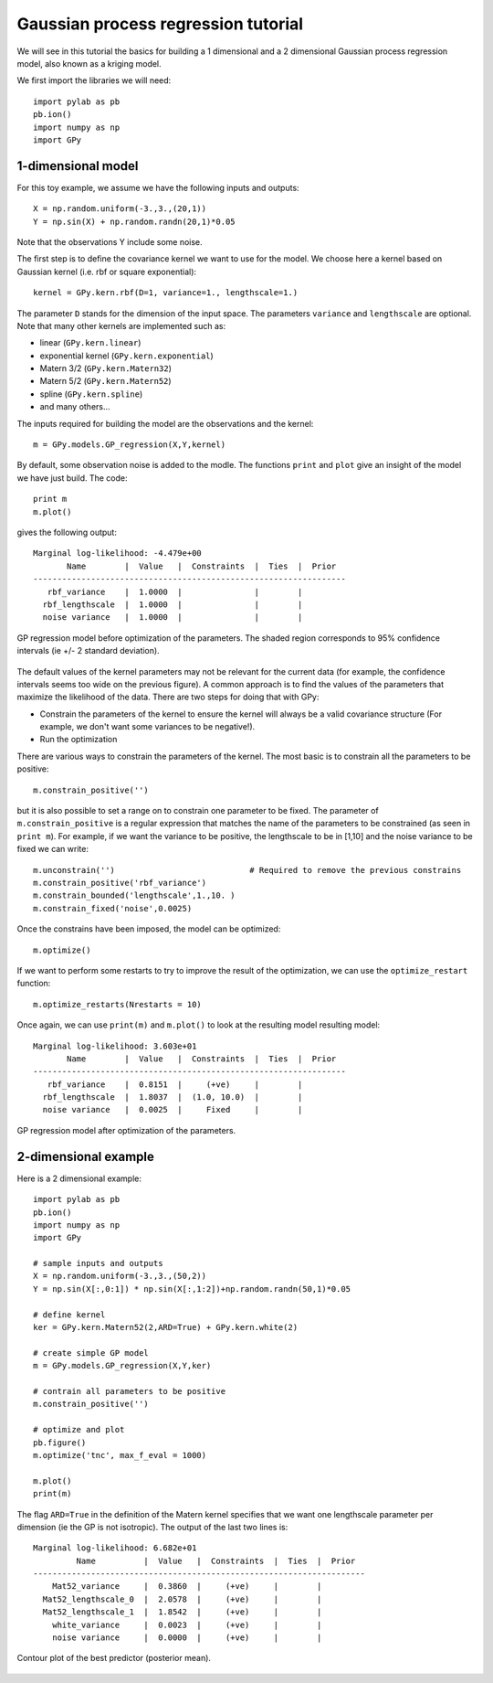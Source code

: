 *************************************
Gaussian process regression tutorial
*************************************

.. ipython:: python

    print "Hello world"
    X = [[1, 10], [1, 20], [1, -2]]

We will see in this tutorial the basics for building a 1 dimensional and a 2 dimensional Gaussian process regression model, also known as a kriging model.

We first import the libraries we will need: ::

    import pylab as pb
    pb.ion()
    import numpy as np
    import GPy

1-dimensional model
===================

For this toy example, we assume we have the following inputs and outputs::

    X = np.random.uniform(-3.,3.,(20,1))
    Y = np.sin(X) + np.random.randn(20,1)*0.05

Note that the observations Y include some noise.

The first step is to define the covariance kernel we want to use for the model. We choose here a kernel based on Gaussian kernel (i.e. rbf or square exponential)::

    kernel = GPy.kern.rbf(D=1, variance=1., lengthscale=1.)

The parameter ``D`` stands for the dimension of the input space. The parameters ``variance`` and ``lengthscale`` are optional. Note that many other kernels are implemented such as:

* linear (``GPy.kern.linear``)
* exponential kernel (``GPy.kern.exponential``)
* Matern 3/2 (``GPy.kern.Matern32``)
* Matern 5/2 (``GPy.kern.Matern52``)
* spline (``GPy.kern.spline``)
* and many others...

The inputs required for building the model are the observations and the kernel::

    m = GPy.models.GP_regression(X,Y,kernel)

By default, some observation noise is added to the modle. The functions ``print`` and ``plot`` give an insight of the model we have just build. The code::

    print m
    m.plot()

gives the following output: ::

    Marginal log-likelihood: -4.479e+00
           Name        |  Value   |  Constraints  |  Ties  |  Prior  
    -----------------------------------------------------------------
       rbf_variance    |  1.0000  |               |        |         
      rbf_lengthscale  |  1.0000  |               |        |         
      noise variance   |  1.0000  |               |        |         

.. figure::  Figures/tuto_GP_regression_m1.png
    :align:   center
    :height: 350px

    GP regression model before optimization of the parameters. The shaded region corresponds to 95% confidence intervals (ie +/- 2 standard deviation).

The default values of the kernel parameters may not be relevant for the current data (for example, the confidence intervals seems too wide on the previous figure). A common approach is to find the values of the parameters that maximize the likelihood of the data. There are two steps for doing that with GPy:

* Constrain the parameters of the kernel to ensure the kernel will always be a valid covariance structure (For example, we don\'t want some variances to be negative!).
* Run the optimization

There are various ways to constrain the parameters of the kernel. The most basic is to constrain all the parameters to be positive::

    m.constrain_positive('')

but it is also possible to set a range on to constrain one parameter to be fixed. The parameter of ``m.constrain_positive`` is a regular expression that matches the name of the parameters to be constrained (as seen in ``print m``). For example, if we want the variance to be positive, the lengthscale to be in [1,10] and the noise variance to be fixed we can write::

    m.unconstrain('')                            # Required to remove the previous constrains
    m.constrain_positive('rbf_variance')
    m.constrain_bounded('lengthscale',1.,10. )
    m.constrain_fixed('noise',0.0025)

Once the constrains have been imposed, the model can be optimized::

    m.optimize()

If we want to perform some restarts to try to improve the result of the optimization, we can use the ``optimize_restart`` function::

    m.optimize_restarts(Nrestarts = 10)

Once again, we can use ``print(m)`` and ``m.plot()`` to look at the resulting model  resulting model::

    Marginal log-likelihood: 3.603e+01
           Name        |  Value   |  Constraints  |  Ties  |  Prior  
    -----------------------------------------------------------------
       rbf_variance    |  0.8151  |     (+ve)     |        |         
      rbf_lengthscale  |  1.8037  |  (1.0, 10.0)  |        |         
      noise variance   |  0.0025  |     Fixed     |        |         

.. figure::  Figures/tuto_GP_regression_m2.png
    :align:   center
    :height: 350px

    GP regression model after optimization of the parameters.


2-dimensional example
=====================

Here is a 2 dimensional example::

    import pylab as pb
    pb.ion()
    import numpy as np
    import GPy

    # sample inputs and outputs
    X = np.random.uniform(-3.,3.,(50,2))
    Y = np.sin(X[:,0:1]) * np.sin(X[:,1:2])+np.random.randn(50,1)*0.05

    # define kernel
    ker = GPy.kern.Matern52(2,ARD=True) + GPy.kern.white(2)

    # create simple GP model
    m = GPy.models.GP_regression(X,Y,ker)

    # contrain all parameters to be positive
    m.constrain_positive('')

    # optimize and plot
    pb.figure()
    m.optimize('tnc', max_f_eval = 1000)

    m.plot()
    print(m)

The flag ``ARD=True`` in the definition of the Matern kernel specifies that we want one lengthscale parameter per dimension (ie the GP is not isotropic). The output of the last two lines is::

    Marginal log-likelihood: 6.682e+01
             Name          |  Value   |  Constraints  |  Ties  |  Prior  
    ---------------------------------------------------------------------
        Mat52_variance     |  0.3860  |     (+ve)     |        |         
      Mat52_lengthscale_0  |  2.0578  |     (+ve)     |        |         
      Mat52_lengthscale_1  |  1.8542  |     (+ve)     |        |         
        white_variance     |  0.0023  |     (+ve)     |        |         
        noise variance     |  0.0000  |     (+ve)     |        |         

.. figure::  Figures/tuto_GP_regression_m3.png
    :align:   center
    :height: 350px

    Contour plot of the best predictor (posterior mean).
